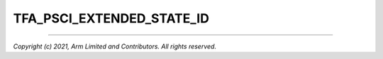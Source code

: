 TFA_PSCI_EXTENDED_STATE_ID
==========================

.. default-domain:: cmake

.. variable:: TFA_PSCI_EXTENDED_STATE_ID

    Per the PSCI 1.0 specification, there are two formats possible for the PSCI
    State-ID format: original and extended. When enabled, this option configures
    the generic PSCI layer to use the extended format.

    This option should be overridden by the platform, and it governs the return
    value of the ``PSCI_FEATURES`` API for the ``CPU_SUSPEND`` SMC function ID.

    Disabled by default.

--------------

*Copyright (c) 2021, Arm Limited and Contributors. All rights reserved.*
